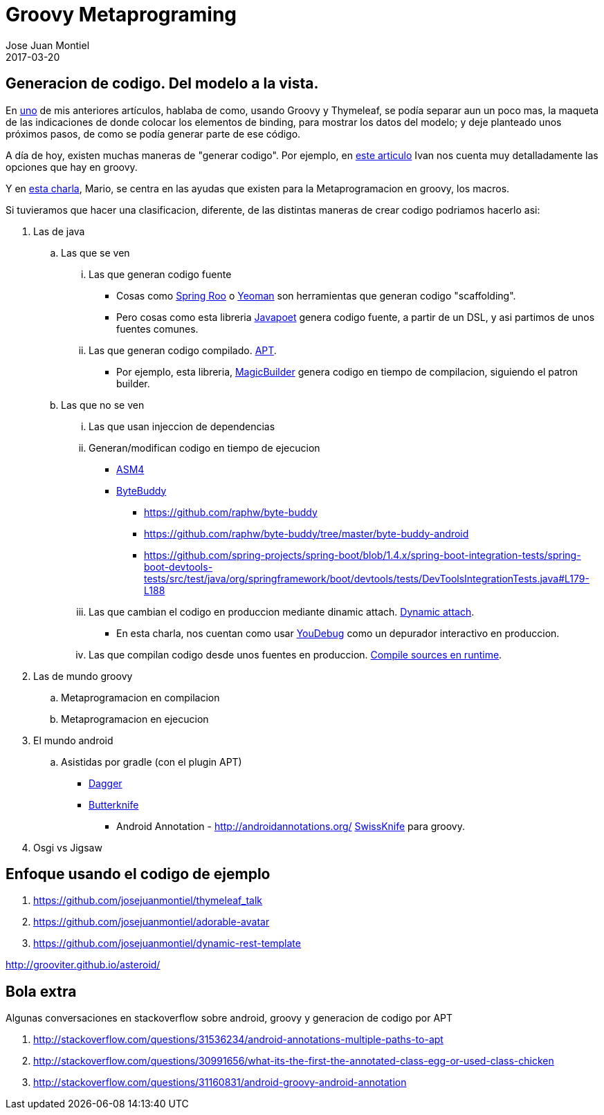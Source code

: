 = Groovy Metaprograming
Jose Juan Montiel
2017-03-20
:jbake-type: post
:jbake-tags: jvm,code,generation,groovy, thymeleaf
:jbake-status: draft
:jbake-lang: es
:source-highlighter: prettify
:id: thymeleaf
:icons: font

== Generacion de codigo. Del modelo a la vista.

En https://josejuanmontiel.github.io/blog/2016/10/groovy-thymelaf.es.html[uno]
de mis anteriores artículos, hablaba de como, usando Groovy y Thymeleaf, se podía
separar aun un poco mas, la maqueta de las indicaciones de donde colocar los
elementos de binding, para mostrar los datos del modelo; y deje planteado unos
próximos pasos, de como se podía generar parte de ese código.

A día de hoy, existen muchas maneras de "generar codigo". Por ejemplo, en
http://www.genbetadev.com/paradigmas-de-programacion/metaprogramacion-en-compile-time-con-groovy[este articulo]
Ivan nos cuenta muy detalladamente las opciones que hay en groovy.

Y en http://www.madridgug.com/2016/11/madrid-gug-diciembre-2016-macro-macro.html[esta charla],
Mario, se centra en las ayudas que existen para la Metaprogramacion en groovy, los macros.

Si tuvieramos que hacer una clasificacion, diferente, de las distintas maneras de crear codigo podriamos hacerlo asi:

. Las de java
.. Las que se ven
... Las que generan codigo fuente
**** Cosas como http://docs.spring.io/spring-roo/reference/html/intro.html[Spring Roo] o http://yeoman.io[Yeoman] son herramientas que generan codigo "scaffolding".
**** Pero cosas como esta libreria https://github.com/square/javapoet[Javapoet] genera codigo fuente, a partir de un DSL, y asi partimos de unos fuentes comunes.
... Las que generan codigo compilado. http://docs.oracle.com/javase/7/docs/technotes/guides/apt/[APT].
**** Por ejemplo, esta libreria, https://github.com/AlbertoSH/MagicBuilder[MagicBuilder]
genera codigo en tiempo de compilacion, siguiendo el patron builder.
.. Las que no se ven
... Las que usan injeccion de dependencias
... Generan/modifican codigo en tiempo de ejecucion
**** http://asm.ow2.org/[ASM4]
**** http://bytebuddy.net/#/[ByteBuddy]
***** https://github.com/raphw/byte-buddy
***** https://github.com/raphw/byte-buddy/tree/master/byte-buddy-android
***** https://github.com/spring-projects/spring-boot/blob/1.4.x/spring-boot-integration-tests/spring-boot-devtools-tests/src/test/java/org/springframework/boot/devtools/tests/DevToolsIntegrationTests.java#L179-L188
... Las que cambian el codigo en produccion mediante dinamic attach. https://www.sitepoint.com/fixing-bugs-in-running-java-code-with-dynamic-attach/[Dynamic attach].
**** En esta charla, nos cuentan  como usar http://www.madridgug.com/2015/11/codemotion-2015-jose-miguel-rodriguez.html[YouDebug] como un depurador interactivo en produccion.
... Las que compilan codigo desde unos fuentes en produccion. https://blog.frankel.ch/compilation-java-code-on-the-fly/#gsc.tab=0[Compile sources en runtime].
. Las de mundo groovy
.. Metaprogramacion en compilacion
.. Metaprogramacion en ejecucion
. El mundo android
.. Asistidas por gradle (con el plugin APT)
*** https://google.github.io/dagger/users-guide[Dagger]
*** http://jakewharton.github.io/butterknife/[Butterknife]
- Android Annotation - http://androidannotations.org/
https://github.com/Arasthel/SwissKnife[SwissKnife] para groovy.
. Osgi vs Jigsaw


== Enfoque usando el codigo de ejemplo
. https://github.com/josejuanmontiel/thymeleaf_talk
. https://github.com/josejuanmontiel/adorable-avatar
. https://github.com/josejuanmontiel/dynamic-rest-template

http://grooviter.github.io/asteroid/

== Bola extra
Algunas conversaciones en stackoverflow sobre android, groovy y generacion de codigo por APT

. http://stackoverflow.com/questions/31536234/android-annotations-multiple-paths-to-apt
. http://stackoverflow.com/questions/30991656/what-its-the-first-the-annotated-class-egg-or-used-class-chicken
. http://stackoverflow.com/questions/31160831/android-groovy-android-annotation

